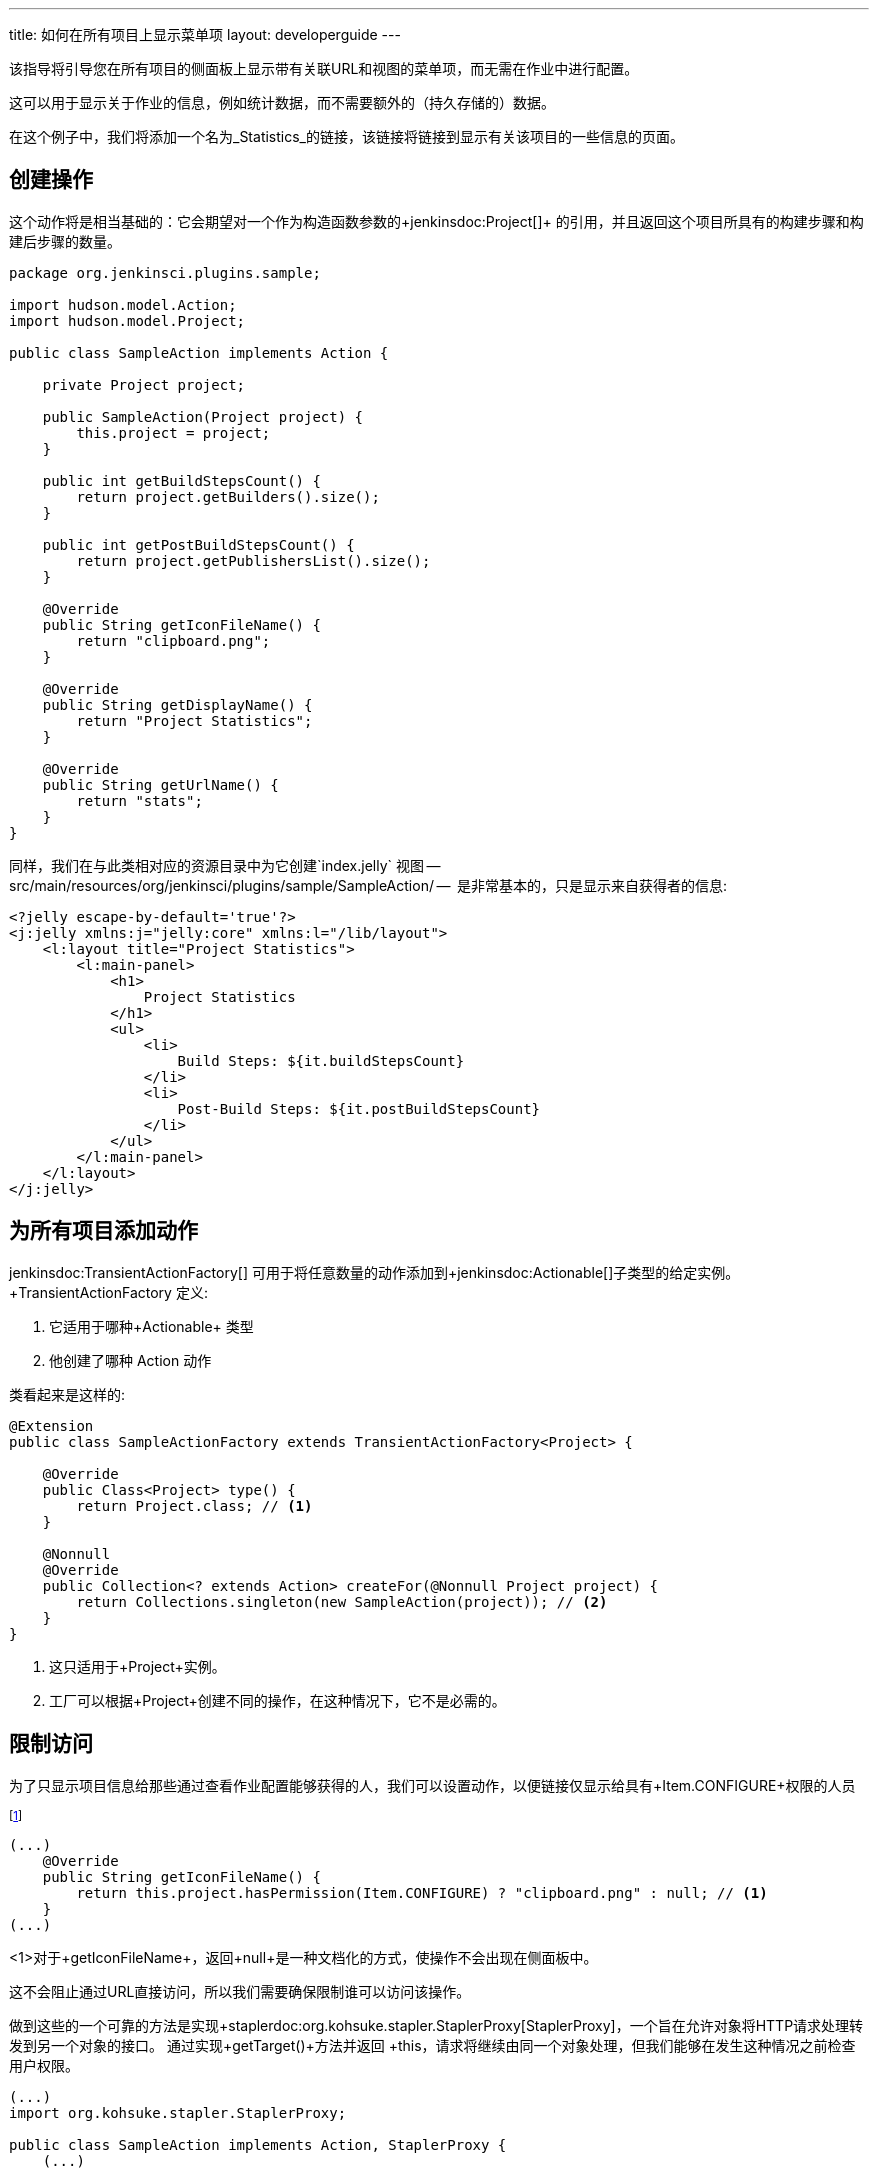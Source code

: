 ---
title: 如何在所有项目上显示菜单项
layout: developerguide
---

该指导将引导您在所有项目的侧面板上显示带有关联URL和视图的菜单项，而无需在作业中进行配置。

这可以用于显示关于作业的信息，例如统计数据，而不需要额外的（持久存储的）数据。

在这个例子中，我们将添加一个名为_Statistics_的链接，该链接将链接到显示有关该项目的一些信息的页面。


## 创建操作

这个动作将是相当基础的：它会期望对一个作为构造函数参数的+jenkinsdoc:Project[]+  的引用，并且返回这个项目所具有的构建步骤和构建后步骤的数量。


[source,java]
----
package org.jenkinsci.plugins.sample;

import hudson.model.Action;
import hudson.model.Project;

public class SampleAction implements Action {

    private Project project;

    public SampleAction(Project project) {
        this.project = project;
    }

    public int getBuildStepsCount() {
        return project.getBuilders().size();
    }

    public int getPostBuildStepsCount() {
        return project.getPublishersList().size();
    }

    @Override
    public String getIconFileName() {
        return "clipboard.png";
    }

    @Override
    public String getDisplayName() {
        return "Project Statistics";
    }

    @Override
    public String getUrlName() {
        return "stats";
    }
}
----

同样，我们在与此类相对应的资源目录中为它创建`index.jelly` 视图 -- +src/main/resources/org/jenkinsci/plugins/sample/SampleAction/+ --  是非常基本的，只是显示来自获得者的信息:

[source,xml]
----
<?jelly escape-by-default='true'?>
<j:jelly xmlns:j="jelly:core" xmlns:l="/lib/layout">
    <l:layout title="Project Statistics">
        <l:main-panel>
            <h1>
                Project Statistics
            </h1>
            <ul>
                <li>
                    Build Steps: ${it.buildStepsCount}
                </li>
                <li>
                    Post-Build Steps: ${it.postBuildStepsCount}
                </li>
            </ul>
        </l:main-panel>
    </l:layout>
</j:jelly>
----

## 为所有项目添加动作


+jenkinsdoc:TransientActionFactory[]+ 可用于将任意数量的动作添加到+jenkinsdoc:Actionable[]+子类型的给定实例。 +TransientActionFactory+ 定义:

1. 它适用于哪种+Actionable+ 类型
2. 他创建了哪种 +Action+ 动作

类看起来是这样的:

[source,java]
----
@Extension
public class SampleActionFactory extends TransientActionFactory<Project> {

    @Override
    public Class<Project> type() {
        return Project.class; // <1>
    }

    @Nonnull
    @Override
    public Collection<? extends Action> createFor(@Nonnull Project project) {
        return Collections.singleton(new SampleAction(project)); // <2>
    }
}
----
<1> 这只适用于+Project+实例。
<2> 工厂可以根据+Project+创建不同的操作，在这种情况下，它不是必需的。

## 限制访问

为了只显示项目信息给那些通过查看作业配置能够获得的人，我们可以设置动作，以便链接仅显示给具有+Item.CONFIGURE+权限的人员

footnote:[另一种选择是 只能为拥有正确权限的人创建操作。 这种方法目前适用于工作，但Jenkins中的其他对象使用缓存来执行操作，因此不会在每个请求上重新创建瞬态操作。 当然，选择的方法需要更复杂的权限检查]

[source,java]
----
(...)
    @Override
    public String getIconFileName() {
        return this.project.hasPermission(Item.CONFIGURE) ? "clipboard.png" : null; // <1>
    }
(...)
----
<1>对于+getIconFileName+，返回+null+是一种文档化的方式，使操作不会出现在侧面板中。

这不会阻止通过URL直接访问，所以我们需要确保限制谁可以访问该操作。

做到这些的一个可靠的方法是实现+staplerdoc:org.kohsuke.stapler.StaplerProxy[StaplerProxy]+，一个旨在允许对象将HTTP请求处理转发到另一个对象的接口。 通过实现+getTarget()+方法并返回 +this+，请求将继续由同一个对象处理，但我们能够在发生这种情况之前检查用户权限。
[source,java]
----
(...)
import org.kohsuke.stapler.StaplerProxy;

public class SampleAction implements Action, StaplerProxy {
    (...)

    @Override
    public Object getTarget() {
        this.project.checkPermission(Item.CONFIGURE); // <1>
        return this;
    }
}
----
<1> 如果检查失败，将抛出+AccessDeniedException+，导致用户看到一条错误消息（或者，如果尚未登录，则看到登录的屏幕）。